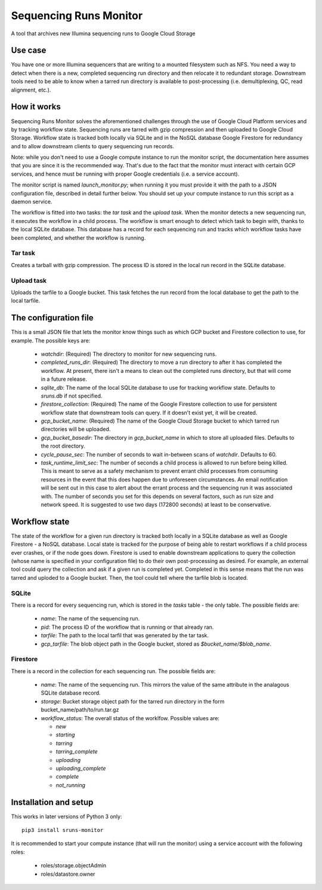 Sequencing Runs Monitor 
***********************

A tool that archives new Illumina sequencing runs to Google Cloud Storage

Use case
========
You have one or more Illumina sequencers that are writing to a mounted filesystem such as NFS.
You need a way to detect when there is a new, completed sequencing run directory and then relocate
it to redundant storage. Downstream tools need to be able to know when a tarred run directory is
available to post-processing (i.e. demultiplexing, QC, read alignment, etc.). 

How it works
============
Sequencing Runs Monitor solves the aforementioned challenges through the use of Google Cloud Platform
services and by tracking workflow state. Sequencing runs are tarred with gzip compression and then
uploaded to Google Cloud Storage. Workflow state is tracked both locally via SQLite and in the 
NoSQL database Google Firestore for redundancy and to allow downstream clients to query sequencing
run records. 

Note: while you don't need to use a Google compute instance to run the monitor script, the documentation
here assumes that you are since it is the recommended way. That's due to the fact that the monitor 
must interact with certain GCP services, and hence must be running with proper Google credentials
(i.e. a service account). 

The monitor script is named  *launch_monitor.py*; when running it you must provide it with the path 
to a JSON configuration file, described in detail further below. You should set up your compute 
instance to run this script as a daemon service.  

The workflow is fitted into two tasks: the *tar task* and the *upload task*. When the monitor 
detects a new sequencing run, it executes the workflow in a child process. The workflow is smart 
enough to detect which task to begin with, thanks to the local SQLite database. This database has 
a record for each sequencing run and tracks which workflow tasks have been completed, and whether 
the workflow is running. 

Tar task
-----------
Creates a tarball with gzip compression. The process ID is stored in the local run record in the 
SQLite database.  

Upload task
-----------
Uploads the tarfile to a Google bucket. This task fetches the run record from the local database
to get the path to the local tarfile. 

The configuration file
======================
This is a small JSON file that lets the monitor know things such as which GCP bucket and Firestore
collection to use, for example.  The possible keys are:

  * `watchdir`: (Required) The directory to monitor for new sequencing runs.
  * `completed_runs_dir`: (Required) The directory to move a run directory to after it has completed the 
    workflow. At present, there isn't a means to clean out the completed runs directory, but that
    will come in a future release. 
  * `sqlite_db`: The name of the local SQLite database to use for tracking workflow state. 
    Defaults to *sruns.db* if not specified. 
  * `firestore_collection`: (Required) The name of the Google Firestore collection to use for 
    persistent workflow state that downstream tools can query. If it doesn't exist yet, it will be
    created.
  * `gcp_bucket_name`: (Required) The name of the Google Cloud Storage bucket to which tarred run
    directories will be uploaded.
  * `gcp_bucket_basedir`: The directory in `gcp_bucket_name` in which to store all uploaded files. 
    Defaults to the root directory. 
  * `cycle_pause_sec`: The number of seconds to wait in-between scans of `watchdir`. Defaults to 60.
  * `task_runtime_limit_sec`: The number of seconds a child process is allowed to run before
    being killed. This is meant to serve as a safety mechanism to prevent errant child processes
    from consuming resources in the event that this does happen due to unforeseen circumstances.
    An email notification will be sent out in this case to alert about the errant process
    and the sequencing run it was associated with. The number of seconds you set for this depends
    on several factors, such as run size and network speed. It is suggested to use two days (172800
    seconds) at least to be conservative. 

Workflow state
==============
The state of the workflow for a given run directory is tracked both locally in a SQLite database
as well as Google Firestore - a NoSQL database. Local state is tracked for the purpose of being
able to restart workflows if a child process ever crashes, or if the node goes down. Firestore is
used to enable downstream applications to query the collection (whose name is specified in your 
configuration file) to do their own post-processing as desired. For example, an external tool
could query the collection and ask if a given run is completed yet. Completed in this sense means
that the run was tarred and uploded to a Google bucket. Then, the tool could tell where the tarfile 
blob is located.

SQLite
------
There is a record for every sequencing run, which is stored in the *tasks* table - the only table.
The possible fields are:

  * `name`: The name of the sequencing run.
  * `pid`: The process ID of the workflow that is running or that already ran. 
  * `tarfile`: The path to the local tarfil that was generated by the tar task. 
  * `gcp_tarfile`: The blob object path in the Google bucket, stored as *$bucket_name/$blob_name*.
  
Firestore
---------
There is a record in the collection for each sequencing run. The possible fields are:

  * `name`: The name of the sequencing run. This mirrors the value of the same attribute in the
    analagous SQLite database record. 
  * `storage`: Bucket storage object path for the tarred run directory in the 
    form bucket_name/path/to/run.tar.gz
  * `workflow_status`: The overall status of the worklfow. Possible values are:

    * `new`
    * `starting`
    * `tarring`
    * `tarring_complete`
    * `uploading`
    * `uploading_complete`
    * `complete`
    * `not_running`

Installation and setup
======================
This works in later versions of Python 3 only::

  pip3 install sruns-monitor

It is recommended to start your compute instance (that will run the monitor) using a service account
with the following roles:

  * roles/storage.objectAdmin
  * roles/datastore.owner



